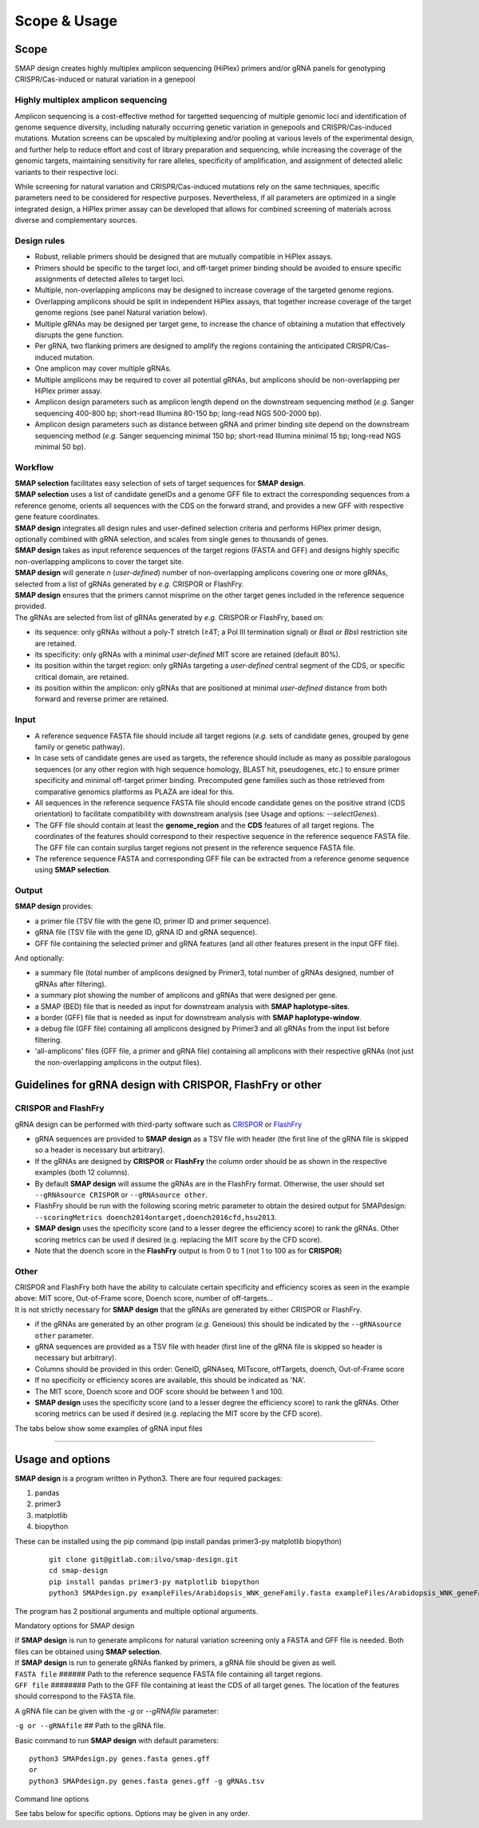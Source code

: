 .. raw:: html

    <style> .navy {color:navy} </style>

.. role:: navy

.. raw:: html

    <style> .white {color:white} </style>

.. role:: white


#############
Scope & Usage
#############

Scope
-----

:navy:`SMAP design creates highly multiplex amplicon sequencing (HiPlex) primers and/or gRNA panels for genotyping CRISPR/Cas-induced or natural variation in a genepool`

:navy:`Highly multiplex amplicon sequencing`
++++++++++++++++++++++++++++++++++++++++++++

Amplicon sequencing is a cost-effective method for targetted sequencing of multiple genomic loci and identification of genome sequence diversity, including naturally occurring genetic variation in genepools and CRISPR/Cas-induced mutations. 
Mutation screens can be upscaled by multiplexing and/or pooling at various levels of the experimental design, and further help to reduce effort and cost of library preparation and sequencing, while increasing the coverage of the genomic targets, maintaining sensitivity for rare alleles, specificity of amplification, and assignment of detected allelic variants to their respective loci. 

| While screening for natural variation and CRISPR/Cas-induced mutations rely on the same techniques, specific parameters need to be considered for respective purposes. Nevertheless, if all parameters are optimized in a single integrated design, a HiPlex primer assay can be developed that allows for combined screening of materials across diverse and complementary sources.

:navy:`Design rules`
++++++++++++++++++++

* Robust, reliable primers should be designed that are mutually compatible in HiPlex assays.
* Primers should be specific to the target loci, and off-target primer binding should be avoided to ensure specific assignments of detected alleles to target loci.
* Multiple, non-overlapping amplicons may be designed to increase coverage of the targeted genome regions.
* Overlapping amplicons should be split in independent HiPlex assays, that together increase coverage of the target genome regions (see panel Natural variation below).
* Multiple gRNAs may be designed per target gene, to increase the chance of obtaining a mutation that effectively disrupts the gene function.
* Per gRNA, two flanking primers are designed to amplify the regions containing the anticipated CRISPR/Cas-induced mutation. 
* One amplicon may cover multiple gRNAs. 
* Multiple amplicons may be required to cover all potential gRNAs, but amplicons should be non-overlapping per HiPlex primer assay.
* Amplicon design parameters such as amplicon length depend on the downstream sequencing method (*e.g.* Sanger sequencing 400-800 bp; short-read Illumina 80-150 bp; long-read NGS 500-2000 bp).
* Amplicon design parameters such as distance between gRNA and primer binding site depend on the downstream sequencing method (*e.g.* Sanger sequencing minimal 150 bp; short-read Illumina minimal 15 bp; long-read NGS minimal 50 bp).

:navy:`Workflow`
++++++++++++++++

| **SMAP selection** facilitates easy selection of sets of target sequences for **SMAP design**.
| **SMAP selection** uses a list of candidate geneIDs and a genome GFF file to extract the corresponding sequences from a reference genome, orients all sequences with the CDS on the forward strand, and provides a new GFF with respective gene feature coordinates.
| **SMAP design** integrates all design rules and user-defined selection criteria and performs HiPlex primer design, optionally combined with gRNA selection, and scales from single genes to thousands of genes.
| **SMAP design** takes as input reference sequences of the target regions (FASTA and GFF) and designs highly specific non-overlapping amplicons to cover the target site. 
| **SMAP design** will generate *n* (*user-defined*) number of non-overlapping amplicons covering one or more gRNAs, selected from a list of gRNAs generated by *e.g.* CRISPOR or FlashFry.
| **SMAP design** ensures that the primers cannot misprime on the other target genes included in the reference sequence provided.

.. image:: ../images/design/Design_overview_scope.png

| The gRNAs are selected from list of gRNAs generated by *e.g.* CRISPOR or FlashFry, based on: 

* its sequence: only gRNAs without a poly-T stretch (≥4T; a Pol III termination signal) or *Bsa*\ I or *Bbs*\ I restriction site are retained.
* its specificity: only gRNAs with a minimal *user-defined* MIT score are retained (default 80%).
* its position within the target region: only gRNAs targeting a *user-defined* central segment of the CDS, or specific critical domain, are retained.
* its position within the amplicon: only gRNAs that are positioned at minimal *user-defined* distance from both forward and reverse primer are retained.

:navy:`Input`
+++++++++++++

* A reference sequence FASTA file should include all target regions (*e.g.* sets of candidate genes, grouped by gene family or genetic pathway).
* In case sets of candidate genes are used as targets, the reference should include as many as possible paralogous sequences (or any other region with high sequence homology, BLAST hit, pseudogenes, etc.) to ensure primer specificity and minimal off-target primer binding. Precomputed gene families such as those retrieved from comparative genomics platforms as PLAZA are ideal for this. 
* All sequences in the reference sequence FASTA file should encode candidate genes on the positive strand (CDS orientation) to facilitate compatibility with downstream analysis (see Usage and options: *\-\-selectGenes*).
* The GFF file should contain at least the **genome_region** and the **CDS** features of all target regions. The coordinates of the features should correspond to their respective sequence in the reference sequence FASTA file. The GFF file can contain surplus target regions not present in the reference sequence FASTA file.
* The reference sequence FASTA and corresponding GFF file can be extracted from a reference genome sequence using **SMAP selection**.

:navy:`Output`
++++++++++++++

| **SMAP design** provides:

* a primer file (TSV file with the gene ID, primer ID and primer sequence).
* gRNA file (TSV file with the gene ID, gRNA ID and gRNA sequence).
* GFF file containing the selected primer and gRNA features (and all other features present in the input GFF file).


.. tabs::

   .. tab:: Primer file
          | Primer file
          .. csv-table:: Example of the first rows of the **primer file**
             :file: ../tables/design/WNK_SMAPdesign_primers.csv
             :widths: 20, 40, 40

   .. tab:: gRNA file
          | gRNA file
          .. csv-table:: Example of the first rows of the **gRNA file**
             :file: ../tables/design/WNK_SMAPdesign_gRNAs.csv
             :widths: 20, 40, 40

   .. tab:: GFF file
          | GFF file
          .. csv-table:: Example of the first rows of the **GFF file**
             :file: ../tables/design/WNK_SMAPdesign_gff.csv
             :header-rows: 1


| And optionally:

* a summary file (total number of amplicons designed by Primer3, total number of gRNAs designed, number of gRNAs after filtering).
* a summary plot showing the number of amplicons and gRNAs that were designed per gene.
* a SMAP (BED) file that is needed as input for downstream analysis with **SMAP haplotype-sites**.
* a border (GFF) file that is needed as input for downstream analysis with **SMAP haplotype-window**.
* a debug file (GFF file) containing all amplicons designed by Primer3 and all gRNAs from the input list before filtering.
* 'all-amplicons' files (GFF file, a primer and gRNA file) containing all amplicons with their respective gRNAs (not just the non-overlapping amplicons in the output files).

.. tabs::

   .. tab:: Summary file
          Summary file
          .. csv-table:: Example of the first rows of the **summary file**
             :file: ../tables/design/WNK_SMAPdesign_summary.csv
             :header-rows: 1

   .. tab:: Summary plot
          Summary plot
          .. image:: ../images/design/WNK_SMAPdesign_summaryPlot.png
          
          | This is an example of a summary plot that SMAP design generates for a run of 11 Arabidopsis genes. The box at the top shows general info on the run. In this example, 2 non-overlapping amplicons were requested per gene each with a maximum of 2 gRNAs. In total, SMAP design generated 22 amplicons.
          |
          | The top left bar graph (Non-overlapping amplicons per gene) shows the number of genes in function of the number of amplicons. In this case, for all **11** genes **2** amplicons were designed. No genes had 0 or 1 amplicon.
          |
          | The top right bar graph (gRNAs per gene) shows the number of genes in function of the number of gRNAs. In this case, for all **11** genes **4** gRNAs were given (2 gRNAs * 2 amplicons per gene).
          |
          | The middle left graph (gRNAs per amplicon) shows the number of amplicons in function of the number of gRNAs. In this case, all of the **22** amplicons that were designed covered **2** gRNAs.
          |
          | The middle right graph shows the underlying reason for not retaining amplicons. Four cases are possible: 1) no gRNAs were designed for the gene or no gRNAs passed the filters; 2) no amplicons were designed by Primer3; 3) the gene is too short to design any amplicons of the desired length; 4) there is no overlap between the gRNAs and amplicons.
          | In this example, SMAP design was successful for all 11 genes, which is why the graph is empty.
          |
          | The lower graph (Amplicons with and without gRNAs) shows the number of amplicons that were designed per gene. The grey bar shows the amplicons that were designed by Primer3 that did not overlap with any gRNAs (and are therefore discarded). The green bar shows the number of amplicons designed by Primer3 which did overlap with at least 1 gRNA. By adding both grey and green bars, the total number of amplicons designed by Primer3 per gene can be obtained. In this example a maximum of 150 amplicons was requested. The black line shows the length of the gene in basepairs.
          |
          | This is an example of a perfect design, meaning that for each gene 2 amplicons were designed each covering 2 gRNAs as requested. For more examples see :ref:`Example Data <SMAPdesignex>`.


Guidelines for gRNA design with CRISPOR, FlashFry or other
----------------------------------------------------------

.. _SMAPDesigngRNA:

CRISPOR and FlashFry
++++++++++++++++++++

| gRNA design can be performed with third-party software such as `CRISPOR <http://crispor.tefor.net/>`_ or `FlashFry <https://github.com/mckennfalab/FlashFry>`_

* gRNA sequences are provided to **SMAP design** as a TSV file with header (the first line of the gRNA file is skipped so a header is necessary but arbitrary).
* If the gRNAs are designed by **CRISPOR** or **FlashFry** the column order should be as shown in the respective examples (both 12 columns).
* By default **SMAP design** will assume the gRNAs are in the FlashFry format. Otherwise, the user should set ``--gRNAsource CRISPOR`` or ``--gRNAsource other``.
* FlashFry should be run with the following scoring metric parameter to obtain the desired output for SMAPdesign: ``--scoringMetrics doench2014ontarget,doench2016cfd,hsu2013``.
* **SMAP design** uses the specificity score (and to a lesser degree the efficiency score) to rank the gRNAs. Other scoring metrics can be used if desired (e.g. replacing the MIT score by the CFD score).
* Note that the doench score in the **FlashFry** output is from 0 to 1 (not 1 to 100 as for **CRISPOR**)

.. tabs::

   .. tab:: FlashFry
          | FlashFry gRNA file
          .. csv-table:: Example of the first rows of the gRNA file generated by **FlashFry**
             :file: ../tables/design/WNK_FlashFry_gRNA.csv
             :header-rows: 1

   .. tab:: FlashFry command line

           Basic commands to run **FlashFry**  
           
             ::

                #Create off-target database  
                
                mkdir .tmp
                java -Xmx4g -jar /usr/local/bin/FlashFry-assembly-1.12.jar index -tmpLocation ./tmp -database Arabidopsis_HOM0001 -reference Arabidopsis_HOM0001.fasta -enzyme spcas9ngg  
                
                #Discover gRNAs in reference sequences  
                
                java -Xmx4g -jar /usr/local/bin/FlashFry-assembly-1.12.jar discover --database Arabidopsis_HOM0001 --fasta Arabidopsis_HOM0001.fasta --output Arabidopsis_HOM0001_guides.fasta.off_targets  
                
                #Create scores per gRNA  
                
                java -Xmx4g -jar /usr/local/bin/FlashFry-assembly-1.12.jar score --input Arabidopsis_HOM0001_guides.fasta.off_targets --output Arabidopsis_HOM0001_guides.fasta.off_targets.scores --scoringMetrics doench2014ontarget,doench2016cfd,hsu2013  --database Arabidopsis_HOM0001  

   .. tab:: CRISPOR
          | CRISPOR gRNA file
          .. csv-table:: Example of the first rows of the gRNA file generated by **CRISPOR**
             :file: ../tables/design/WNK_CRISPOR_gRNA.csv
             :header-rows: 1

   .. tab:: CRISPOR command line

           Basic commands to run **CRISPOR**  
           
             ::

                #Create off-target database  
                
                mkdir .tmp
                java -Xmx4g -jar /usr/local/bin/FlashFry-assembly-1.12.jar index -tmpLocation ./tmp -database Arabidopsis_HOM0001 -reference Arabidopsis_HOM0001.fasta -enzyme spcas9ngg  
                
                #Discover gRNAs in reference sequences  
                
                java -Xmx4g -jar /usr/local/bin/FlashFry-assembly-1.12.jar discover --database Arabidopsis_HOM0001 --fasta Arabidopsis_HOM0001.fasta --output Arabidopsis_HOM0001_guides.fasta.off_targets  
                
                #Create scores per gRNA  
                
                java -Xmx4g -jar /usr/local/bin/FlashFry-assembly-1.12.jar score --input Arabidopsis_HOM0001_guides.fasta.off_targets --output Arabidopsis_HOM0001_guides.fasta.off_targets.scores --scoringMetrics doench2014ontarget,doench2016cfd,hsu2013  --database Arabidopsis_HOM0001  


Other
+++++

| CRISPOR and FlashFry both have the ability to calculate certain specificity and efficiency scores as seen in the example above: MIT score, Out-of-Frame score, Doench score, number of off-targets...
| It is not strictly necessary for **SMAP design** that the gRNAs are generated by either CRISPOR or FlashFry.

* if the gRNAs are generated by an other program (*e.g.* Geneious) this should be indicated by the ``--gRNAsource other`` parameter.
* gRNA sequences are provided as a TSV file with header (first line of the gRNA file is skipped so header is necessary but arbitrary).
* Columns should be provided in this order: GeneID, gRNAseq, MITscore, offTargets, doench, Out-of-Frame score
* If no specificity or efficiency scores are available, this should be indicated as 'NA'.
* The MIT score, Doench score and OOF score should be between 1 and 100.
* **SMAP design** uses the specificity score (and to a lesser degree the efficiency score) to rank the gRNAs. Other scoring metrics can be used if desired (e.g. replacing the MIT score by the CFD score).

| The tabs below show some examples of gRNA input files

.. tabs::

   .. tab:: No scores
          | No scores
          .. csv-table:: Example of a gRNA file without specificity or efficiency scores
             :file: ../tables/design/WNK_NoScores_gRNA.csv
             :header-rows: 1

   .. tab:: MIT and OOF score
          | MIT and OOF score
          .. csv-table:: Example of a gRNA file with the MIT and Out-of-Frame scores
             :file: ../tables/design/WNK_MITOOF_gRNA.csv
             :header-rows: 1

   .. tab:: MIT, offTargets, Doench, OOF
          | MIT, offTargets, Doench, OOF
          .. csv-table:: Example of a gRNA file with the MIT, offTargets, doench, and OOF
             :file: ../tables/design/WNK_MITdoenchOOFoffTargets_gRNA.csv
             :header-rows: 1

----

.. _SMAPdesignfilter:

Usage and options
-----------------

| **SMAP design** is a program written in Python3. There are four required packages:

1) pandas
2) primer3
3) matplotlib
4) biopython

| These can be installed using the pip command (pip install pandas primer3-py matplotlib biopython)

    ::

        git clone git@gitlab.com:ilvo/smap-design.git
        cd smap-design
        pip install pandas primer3-py matplotlib biopython
        python3 SMAPdesign.py exampleFiles/Arabidopsis_WNK_geneFamily.fasta exampleFiles/Arabidopsis_WNK_geneFamily.gff exampleFiles/Arabidopsis_WNK_geneFamily_FlashFry.tsv

The program has 2 positional arguments and multiple optional arguments.

:navy:`Mandatory options for SMAP design`

| If **SMAP design** is run to generate amplicons for natural variation screening only a FASTA and GFF file is needed. Both files can be obtained using **SMAP selection**.
| If **SMAP design** is run to generate gRNAs flanked by primers, a gRNA file should be given as well.


| ``FASTA file`` :white:`######` Path to the reference sequence FASTA file containing all target regions.
| ``GFF file`` :white:`########` Path to the GFF file containing at least the CDS of all target genes. The location of the features should correspond to the FASTA file.


A gRNA file can be given with the *-g* or *\-\-gRNAfile* parameter:

| ``-g or --gRNAfile`` :white:`##` Path to the gRNA file.

Basic command to run **SMAP design** with default parameters::

    python3 SMAPdesign.py genes.fasta genes.gff
    or
    python3 SMAPdesign.py genes.fasta genes.gff -g gRNAs.tsv


:navy:`Command line options`

See tabs below for specific options. Options may be given in any order.

.. tabs::

    .. tab:: General options

        **General options:**

          | ``FASTA file`` :white:`#####` *(str)* :white:`###` Path to the FASTA file containing all target genes [no default].
          | ``GFF file`` :white:`#######` *(str)* :white:`##` Path to the GFF file containing at least the CDS of all target genes. The location of the features should correspond to the FASTA file [no default].
          | ``-o``, ``--output`` :white:`####` *(str)* :white:`##` Basename for the outputfiles [SMAPdesign].
          | ``-sg``, ``--selectGenes`` :white:`######` Path to text file containing one gene name per line. These gene names refer to the names used in the FASTA file. If this option is used, only designs will be done for the genes listed in the text file. The other genes in the FASTA file, not mentioned in the text file, will still be used to check for mispriming by Primer3.
          | ``-d``, ``--distance`` :white:`###` *(int)* :white:`##` Minimum number of bases between the gRNA and primer. [15]
          | ``-b``, ``--border`` :white:`#####` *(int)* :white:`##` The length of the borders [10]. The borders are used for downstream analysis by SMAP.
          | ``-v``, ``--verbose`` :white:`##########` Verbose.


        Command to run **SMAP design** with specified FASTA and GFF file, a gRNA file, output name "MAP3K_SMAPdesign_output", a text file with a selection of genes to do the design on, and a minimum distance between primer and gRNA of 20 bases::

            python3 SMAPdesign.py genes.fasta genes.gff -g gRNAs.tsv -o MAP3K_SMAPdesign_output -sg geneSelection.txt -d 20

    .. tab:: **gRNA** options

        **gRNA options**

          | ``-g``, ``--gRNAfile`` :white:`#####` *(str)* :white:`###` Path to the gRNA file.
          | ``-gs``, ``--gRNAsource`` :white:`###` *(str)* :white:`###` Program used to generate the gRNAs, either CRISPOR, FlashFry, or other [FlashFry].
          | ``-ng``, ``--numbergRNAs`` :white:`###` *(int)* :white:`##` Maximum number of gRNAs to retain per amplicon [2].
          | ``-go``, ``--gRNAoverlap`` :white:`###` *(int)* :white:`##` Minimum number of bases between the start of two adjacent gRNAs [5].
          | ``-t``, ``--threshold`` :white:`######` *(int)* :white:`##` Minimum gRNA MIT score allowed. gRNAs with a score lower than the threshold are discarded [80].
          | ``-gl``, ``--gRNAlabel`` :white:`########` Label the gRNAs (gRNA1, gRNA2, gRNA3...) from left to right instead of from best to worst (based on specificity scores..).
          | ``-tr5``, ``--targetRegion5`` :white:`##` *(float)* :white:`##` The fraction of the coding sequence that cannot be targeted by the gRNAs at the 5' end as indicated by a float between 0 and 1 [0.2].
          | ``-tr3``, ``--targetRegion3`` :white:`##` *(float)* :white:`##` The fraction of the coding sequence that cannot be targeted by the gRNAs at the 3' end as indicated by a float between 0 and 1 [0.2].
          | ``-tsr``, ``--targetSpecificRegion`` :white:`##` *(str)* :white:`##` Only target a specific region in the gene indicated by the feature name in the GFF file.
          | ``-prom``, ``--promoter`` :white:`####` *(str)* :white:`##` Give the last 6 bases of the promoter that will be used to express the gRNA. This will be taken into account when checking for BsaI or BbsI sites in the gRNA. By default the U6 promoter is used [GTAGTG].
          | ``-scaf``, ``--scaffold`` :white:`####` *(str)* :white:`##` Give the first 6 bases of the scaffold that will be used. This will be taken into account when checking for BsaI or BbsI sites in the gRNA [GTTTTA].

        Command to run **SMAP design** with a gRNA file from CRISPOR, output name "MAP3K_SMAPdesign_output", verbose, maximum 1 gRNA per amplicon, an MIT threshold of 90, targetting the complete gene::

            python3 SMAPdesign.py genes.fasta genes.gff -g gRNAs.tsv, -gs CRISPOR --output "MAP3K_SMAPdesign_output" -v -ng 1 -t 90 -tr5 0 -tr3 0

    .. tab:: **Amplicon**  options

        **Amplicon options**

          | ``-na``, ``--numberAmplicons`` :white:`##` *(int)* :white:`##` The maximum number of non-overlapping amplicons in the output [2].
          | ``-minl``, ``--minimumAmpliconLength`` :white:`##` *(int)* :white:`##` The minimum length of the amplicons in base pairs [120].
          | ``-maxl``, ``--maximumAmpliconLength`` :white:`##` *(int)* :white:`##` The maximum length of the amplicons in base pairs [150].
          | ``-ga``, ``--generateAmplicons`` :white:`##` *(int)* :white:`##` Number of amplicons to generate per gene by Primer3. The more amplicons are designed by Primer3 the longer the run will be but the more choice there is to select for amplicons. To generate 50 amplicons per 1000 bases per gene enter -1 [150].
          | ``-pmlm``, ``--primerMaxLibraryMispriming`` :white:`##` *(int)* :white:`##` The maximum allowed weighted similarity of a primer with any sequence in the target gene set (Primer3 setting) [12].
          | ``-ppmlm``, ``--primerPairMaxLibraryMispriming`` :white:`##` *(int)* :white:`##` The maximum allowed sum of similarities of a primer pair (one similarity for each primer) with any single sequence in the target gene set (Primer3 setting) [24].
          | ``-pmtm``, ``--primerMaxTemplateMispriming`` :white:`##` *(int)* :white:`##` The maximum allowed similarity of a primer to ectopic sites in the template (Primer3 setting) [12].
          | ``-ppmtm``, ``--primerPairMaxTemplateMispriming`` :white:`##` *(int)* :white:`##` The maximum allowed summed similarity of both primers to ectopic sites in the template (Primer3 setting) [24].
          | ``-al``, ``--ampliconLabel`` :white:`##` Number the amplicons (Amplicon1, Amplicon2, Amplicon3...) from left to right instead of from best to worst (based on specificity scores..).
          | ``-mpa``, ``--misPrimingAllowed`` :white:`##` Do not check for mispriming in the gene set when designing primers. By default Primer3 will not allow primers that can prime at other target genes (i.e. other genes in the FASTA file).
          | ``-rpd``, ``--restrictPrimerDesign`` :white:`##` This option will restrict primer design in large introns, increasing the speed of amplicon design, especially useful for genes with large introns such as human genes.
          | ``-hp``, ``--homopolymer`` :white:`##` The minimum number of repeated identical nucleotides in an amplicon to be discarded. E.g. if this parameter is set to 8, amplicons containing a polymer of 8 As (-...AAAAAAAA...-), Ts, Gs, or Cs or more will not be used [10].


        Command to run **SMAP design** with a gRNA file from neither CRISPOR or FlashFry, 3 gRNAs per amplicon, 2 amplicons per gene, amplicons of length 400 - 800 bp, a primer-gRNA distance of 150 bp, not checking for mispriming between target genes, targeting only the first half of the genes, labeling amplicons and gRNAs from left to right and a minimum distance of 10 bases between adjacent gRNAs::

            python3 SMAPdesign.py genes.fasta genes.gff -g gRNAs.tsv -gs other -ng 3 -na 2 -minl 400 -maxl 800 -d 150 -mpa -tr5 0 -tr3 0.5 -gl -al -go 10

    .. tab:: **extra output files** options

        **Extra output files options**

          | ``-smy``, ``--summary`` :white:`######` Write summary file and plot of the output.
          | ``-bo``, ``--bordersOnly`` :white:`####` Write additional GFF and BED file with only borders (for downstream analysis with SMAP haplotype-sites or SMAP haplotype-window).
          | ``-aa``, ``--allAmplicons`` :white:`###` Write additional GFF, primer and gRNA file with all amplicons and their respective gRNAs per gene.
          | ``-db``, ``--debug`` :white:`########` Write additional GFF file with all amplicons designed by Primer3 and all gRNAs before filtering.

        Command to run **SMAP design** with a gRNA file from FlashFry, only targeting the kinase domains, with an adapted promoter, labeling the gRNAs from left to right, giving a summary, borders file, all-amplicons file and debug file::

            python3 SMAPdesign.py genes.fasta genes.gff -g gRNAs.tsv -tsr kinase -prom GTGGCA -gl -smy -bo -aa -db
